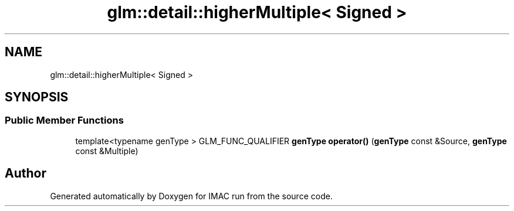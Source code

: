 .TH "glm::detail::higherMultiple< Signed >" 3 "Tue Dec 18 2018" "IMAC run" \" -*- nroff -*-
.ad l
.nh
.SH NAME
glm::detail::higherMultiple< Signed >
.SH SYNOPSIS
.br
.PP
.SS "Public Member Functions"

.in +1c
.ti -1c
.RI "template<typename genType > GLM_FUNC_QUALIFIER \fBgenType\fP \fBoperator()\fP (\fBgenType\fP const &Source, \fBgenType\fP const &Multiple)"
.br
.in -1c

.SH "Author"
.PP 
Generated automatically by Doxygen for IMAC run from the source code\&.
